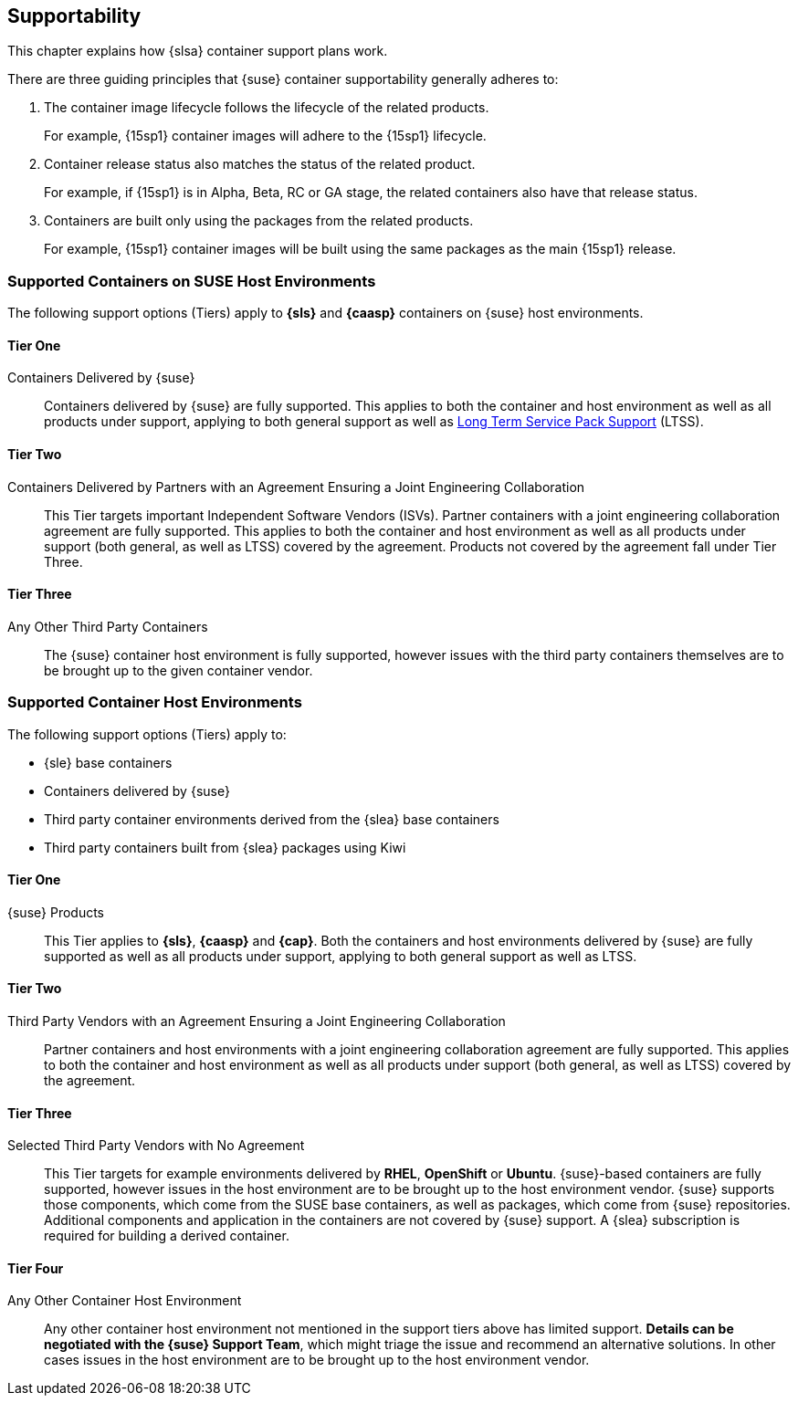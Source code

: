 
[[_supportability]]
== Supportability

This chapter explains how {slsa} container support plans work.

There are three guiding principles that {suse} container supportability generally adheres to:

1. The container image lifecycle follows the lifecycle of the related products.
+
For example, {15sp1} container images will adhere to the {15sp1} lifecycle.
+
2. Container release status also matches the status of the related product.
+
For example, if {15sp1} is in Alpha, Beta, RC or GA stage, the related containers also have that release status.
+
3. Containers are built only using the packages from the related products.
+
For example, {15sp1} container images will be built using the same packages as the main {15sp1} release.


=== Supported Containers on SUSE Host Environments

The following support options (Tiers) apply to *{sls}* and *{caasp}* containers on {suse} host environments.

==== Tier One

Containers Delivered by {suse}::

Containers delivered by {suse} are fully supported. This applies to both the container and host environment as well as all products under support, applying to both general support as well as link:https://www.suse.com/products/long-term-service-pack-support/[Long Term Service Pack Support] (LTSS).

==== Tier Two

Containers Delivered by Partners with an Agreement Ensuring a Joint Engineering Collaboration::

This Tier targets important Independent Software Vendors (ISVs).
Partner containers with a joint engineering collaboration agreement are fully supported.
This applies to both the container and host environment as well as all products under support (both general, as well as LTSS) covered by the agreement.
Products not covered by the agreement fall under Tier Three.

==== Tier Three

Any Other Third Party Containers::

The {suse} container host environment is fully supported, however issues with the third party containers themselves are to be brought up to the given container vendor.



=== Supported Container Host Environments

The following support options (Tiers) apply to:

* {sle} base containers
* Containers delivered by {suse}
* Third party container environments derived from the {slea} base containers
* Third party containers built from {slea} packages using Kiwi


====  Tier One

{suse} Products::

This Tier applies to *{sls}*, *{caasp}* and *{cap}*.
Both the containers and host environments delivered by {suse} are fully supported as well as all products under support, applying to both general support as well as LTSS.

====  Tier Two

Third Party Vendors with an Agreement Ensuring a Joint Engineering Collaboration::

Partner containers and host environments with a joint engineering collaboration agreement are fully supported.  This applies to both the container and host environment as well as all products under support (both general, as well as LTSS) covered by the agreement.

====  Tier Three

Selected Third Party Vendors with No Agreement::

This Tier targets for example environments delivered by *RHEL*, *OpenShift* or *Ubuntu*.
{suse}-based containers are fully supported, however issues in the host environment are to be brought up to the host environment vendor.
{suse} supports those components, which come from the SUSE base containers, as well as packages, which come from {suse} repositories.
Additional components and application in the containers are not covered by {suse} support.
A {slea} subscription is required for building a derived container.

====  Tier Four

Any Other Container Host Environment::

Any other container host environment not mentioned in the support tiers above has limited support. *Details can be negotiated with the {suse} Support Team*, which might triage the issue and recommend an alternative solutions.
In other cases issues in the host environment are to be brought up to the host environment vendor.
